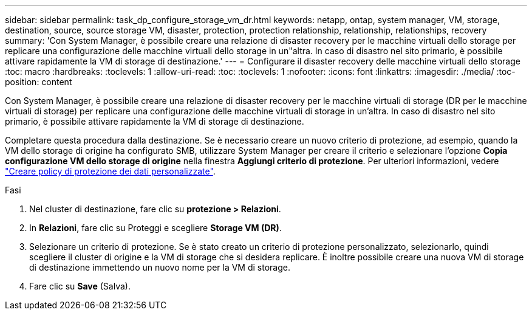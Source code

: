 ---
sidebar: sidebar 
permalink: task_dp_configure_storage_vm_dr.html 
keywords: netapp, ontap, system manager, VM, storage, destination, source, source storage VM, disaster, protection, protection relationship, relationship, relationships, recovery 
summary: 'Con System Manager, è possibile creare una relazione di disaster recovery per le macchine virtuali dello storage per replicare una configurazione delle macchine virtuali dello storage in un"altra. In caso di disastro nel sito primario, è possibile attivare rapidamente la VM di storage di destinazione.' 
---
= Configurare il disaster recovery delle macchine virtuali dello storage
:toc: macro
:hardbreaks:
:toclevels: 1
:allow-uri-read: 
:toc: 
:toclevels: 1
:nofooter: 
:icons: font
:linkattrs: 
:imagesdir: ./media/
:toc-position: content


[role="lead"]
Con System Manager, è possibile creare una relazione di disaster recovery per le macchine virtuali di storage (DR per le macchine virtuali di storage) per replicare una configurazione delle macchine virtuali di storage in un'altra. In caso di disastro nel sito primario, è possibile attivare rapidamente la VM di storage di destinazione.

Completare questa procedura dalla destinazione. Se è necessario creare un nuovo criterio di protezione, ad esempio, quando la VM dello storage di origine ha configurato SMB, utilizzare System Manager per creare il criterio e selezionare l'opzione *Copia configurazione VM dello storage di origine* nella finestra *Aggiungi criterio di protezione*. Per ulteriori informazioni, vedere link:task_dp_create_custom_data_protection_policies.html#["Creare policy di protezione dei dati personalizzate"].

.Fasi
. Nel cluster di destinazione, fare clic su *protezione > Relazioni*.
. In *Relazioni*, fare clic su Proteggi e scegliere *Storage VM (DR)*.
. Selezionare un criterio di protezione. Se è stato creato un criterio di protezione personalizzato, selezionarlo, quindi scegliere il cluster di origine e la VM di storage che si desidera replicare. È inoltre possibile creare una nuova VM di storage di destinazione immettendo un nuovo nome per la VM di storage.
. Fare clic su *Save* (Salva).

